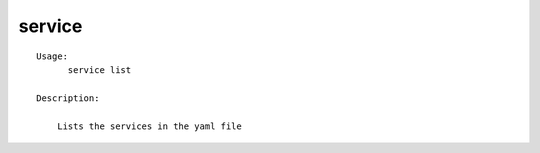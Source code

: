 service
=======

.. parsed-literal::

  Usage:
        service list

  Description:

      Lists the services in the yaml file
